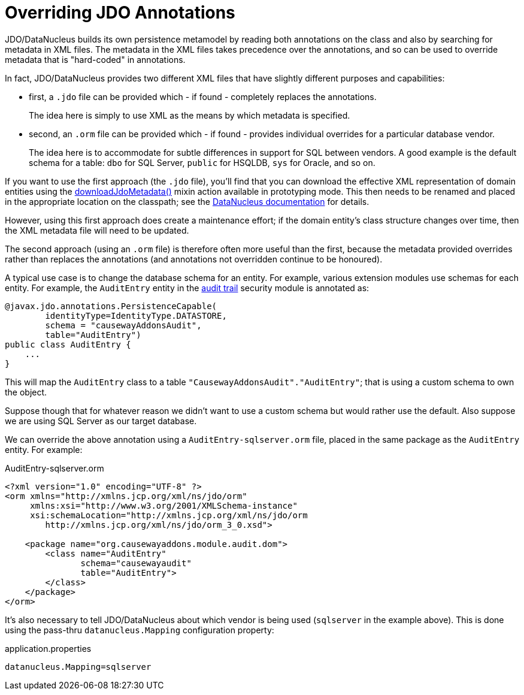 [[overriding-jdo-annotations]]
= Overriding JDO Annotations

:Notice: Licensed to the Apache Software Foundation (ASF) under one or more contributor license agreements. See the NOTICE file distributed with this work for additional information regarding copyright ownership. The ASF licenses this file to you under the Apache License, Version 2.0 (the "License"); you may not use this file except in compliance with the License. You may obtain a copy of the License at. http://www.apache.org/licenses/LICENSE-2.0 . Unless required by applicable law or agreed to in writing, software distributed under the License is distributed on an "AS IS" BASIS, WITHOUT WARRANTIES OR  CONDITIONS OF ANY KIND, either express or implied. See the License for the specific language governing permissions and limitations under the License.


JDO/DataNucleus builds its own persistence metamodel by reading both annotations on the class and also by searching for metadata in XML files.
The metadata in the XML files takes precedence over the annotations, and so can be used to override metadata that is "hard-coded" in annotations.

In fact, JDO/DataNucleus provides two different XML files that have slightly different purposes and capabilities:

* first, a `.jdo` file can be provided which - if found - completely replaces the annotations. +
+
The idea here is simply to use XML as the means by which metadata is specified.

* second, an `.orm` file can be provided which - if found - provides individual overrides for a particular database vendor. +
+
The idea here is to accommodate for subtle differences in support for SQL between vendors.
A good example is the default schema for a table: `dbo` for SQL Server, `public` for HSQLDB, `sys` for Oracle, and so on.

If you want to use the first approach (the `.jdo` file), you'll find that you can download the effective XML representation of domain entities using the xref:refguide:persistence:index/jdo/datanucleus/mixins/Persistable_downloadJdoMetadata.adoc[downloadJdoMetadata()] mixin action available in prototyping mode.
This then needs to be renamed and placed in the appropriate location on the classpath; see the link:http://www.datanucleus.org[DataNucleus documentation] for details.

However, using this first approach does create a maintenance effort; if the domain entity's class structure changes over time, then the XML metadata file will need to be updated.

The second approach (using an `.orm` file) is therefore often more useful than the first, because the metadata provided overrides rather than replaces the annotations (and annotations not overridden continue to be honoured).

A typical use case is to change the database schema for an entity.
For example, various extension modules use schemas for each entity.
For example, the `AuditEntry` entity in the xref:security:audittrail:about.adoc[audit trail] security module is annotated as:

[source,java]
----
@javax.jdo.annotations.PersistenceCapable(
        identityType=IdentityType.DATASTORE,
        schema = "causewayAddonsAudit",
        table="AuditEntry")
public class AuditEntry {
    ...
}
----

This will map the `AuditEntry` class to a table `&quot;CausewayAddonsAudit&quot;.&quot;AuditEntry&quot;`; that is using a custom schema to own the object.

Suppose though that for whatever reason we didn't want to use a custom schema but would rather use the default.
Also suppose we are using SQL Server as our target database.

We can override the above annotation using a `AuditEntry-sqlserver.orm` file, placed in the same package as the `AuditEntry` entity.
For example:

.AuditEntry-sqlserver.orm
[source,xml]
----
<?xml version="1.0" encoding="UTF-8" ?>
<orm xmlns="http://xmlns.jcp.org/xml/ns/jdo/orm"
     xmlns:xsi="http://www.w3.org/2001/XMLSchema-instance"
     xsi:schemaLocation="http://xmlns.jcp.org/xml/ns/jdo/orm
        http://xmlns.jcp.org/xml/ns/jdo/orm_3_0.xsd">

    <package name="org.causewayaddons.module.audit.dom">
        <class name="AuditEntry"
               schema="causewayaudit"
               table="AuditEntry">
        </class>
    </package>
</orm>

----

It's also necessary to tell JDO/DataNucleus about which vendor is being used (`sqlserver` in the example above).
This is done using the pass-thru `datanucleus.Mapping` configuration property:


[source,ini]
.application.properties
----
datanucleus.Mapping=sqlserver
----




